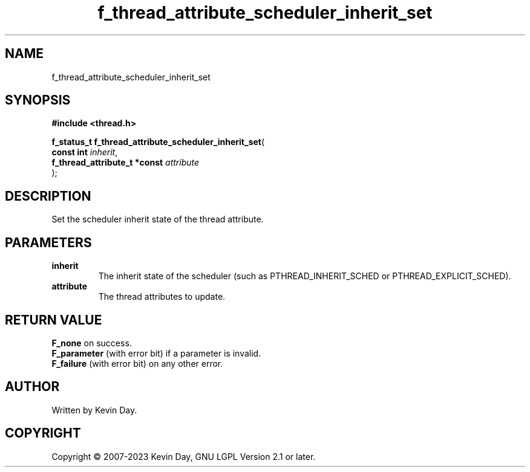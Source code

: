 .TH f_thread_attribute_scheduler_inherit_set "3" "July 2023" "FLL - Featureless Linux Library 0.6.6" "Library Functions"
.SH "NAME"
f_thread_attribute_scheduler_inherit_set
.SH SYNOPSIS
.nf
.B #include <thread.h>
.sp
\fBf_status_t f_thread_attribute_scheduler_inherit_set\fP(
    \fBconst int                   \fP\fIinherit\fP,
    \fBf_thread_attribute_t *const \fP\fIattribute\fP
);
.fi
.SH DESCRIPTION
.PP
Set the scheduler inherit state of the thread attribute.
.SH PARAMETERS
.TP
.B inherit
The inherit state of the scheduler (such as PTHREAD_INHERIT_SCHED or PTHREAD_EXPLICIT_SCHED).

.TP
.B attribute
The thread attributes to update.

.SH RETURN VALUE
.PP
\fBF_none\fP on success.
.br
\fBF_parameter\fP (with error bit) if a parameter is invalid.
.br
\fBF_failure\fP (with error bit) on any other error.
.SH AUTHOR
Written by Kevin Day.
.SH COPYRIGHT
.PP
Copyright \(co 2007-2023 Kevin Day, GNU LGPL Version 2.1 or later.
